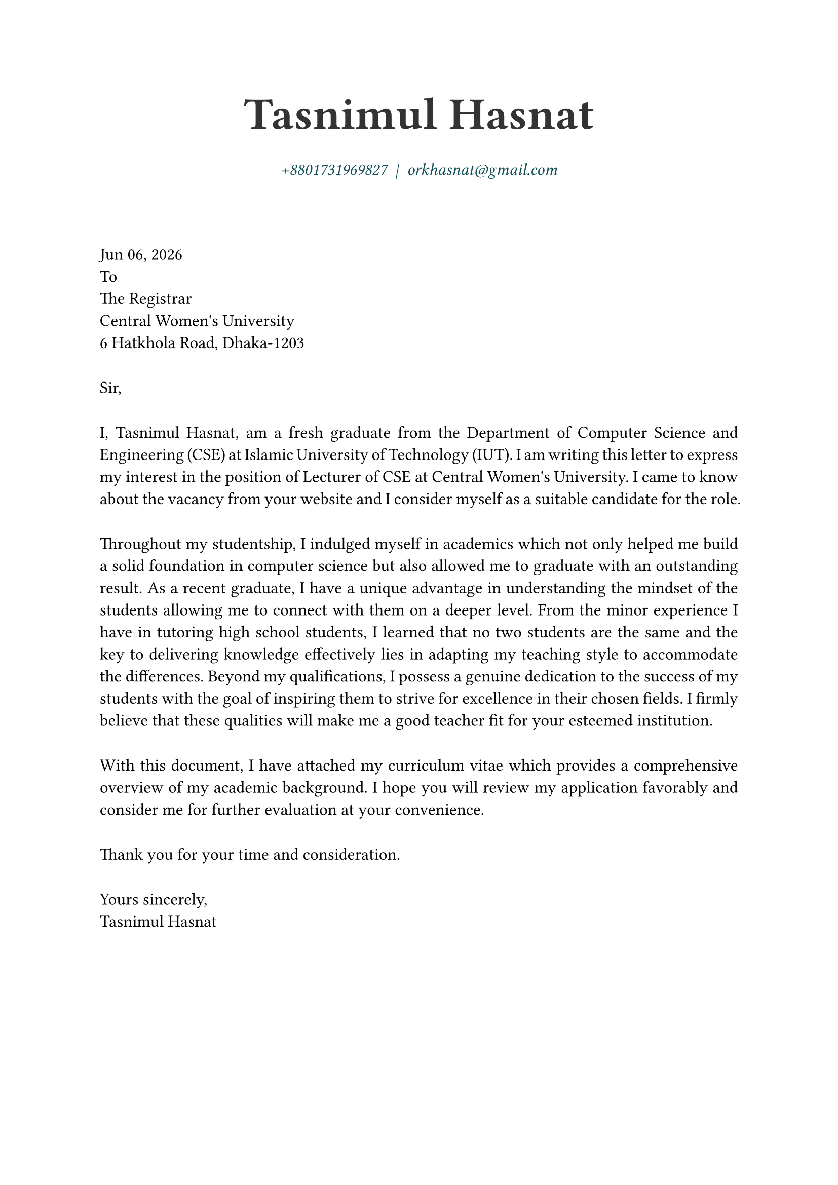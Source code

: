 // ------- Rule Set --------------------
#set page(
    paper: "a4",
    // margin: (
    //     left: 1.2cm,
    //     right: 1.2cm,
    //     top: 1.2cm,
    //     bottom: 1.2cm,
    // ),
)
#set text(font:"Atkinson Hyperlegible",size:12pt,hyphenate: false,lang: "en")
#show par: set block(spacing: 2em)
#set par(justify: true,linebreaks: "optimized")

// variables 
#let position = "Lecturer of CSE"
// #let employer = "United International University"
#let employer = "Central Women's University"
// #let location = "United City, Madani Avenue, Dhaka-1212"
#let location = "6 Hatkhola Road, Dhaka-1203"


#let date= datetime.today()
// #let date= datetime( year: 2024, month: 5, day: 10)


// ---- Begin Coverletter ---------
#align(center)[
  #text(weight: "black",size:32pt,fill:black.lighten(20%))[
    Tasnimul Hasnat
  ]\
  #v(1pt)
  #text(style: "italic",fill:eastern.darken(50%),weight:"light",
    link("tel:+8801731969827")
    + "  |  " +
    link("mailto:orkhasnat@gmail.com")
  )
  #v(1cm)
]


#date.display(
  "[month repr:short] [day], [year]"
)\
To\
The Registrar\
#employer\
#location


Sir,
// Dear HR,


I, Tasnimul Hasnat, am a fresh graduate from the Department of Computer Science and
Engineering (CSE) at Islamic University of Technology (IUT). I am writing this letter to express
my interest in the position of #position at #employer. I came to know
about the vacancy from your website and I consider myself as a suitable candidate for the role.


Throughout my studentship, I indulged myself in academics which not only helped me build a
solid foundation in computer science but also allowed me to graduate with an outstanding result.
As a recent graduate, I have a unique advantage in understanding the mindset of the students
allowing me to connect with them on a deeper level. From the minor experience I have in
tutoring high school students, I learned that no two students are the same and the key to
delivering knowledge effectively lies in adapting my teaching style to accommodate the
differences. Beyond my qualifications, I possess a genuine dedication to the success of my
students with the goal of inspiring them to strive for excellence in their chosen fields. I firmly
believe that these qualities will make me a good teacher fit for your esteemed institution.


With this document, I have attached my curriculum vitae which provides a comprehensive
overview of my academic background. I hope you will review my application favorably and
consider me for further evaluation at your convenience.


Thank you for your time and consideration.

Yours sincerely,\
Tasnimul Hasnat
// #text(style: "italic","Tasnimul Hasnat")
